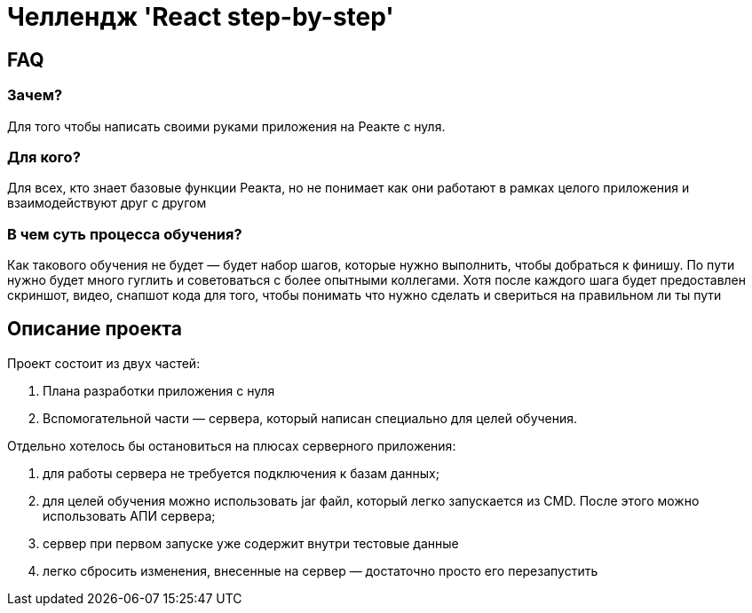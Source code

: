 = Челлендж 'React step-by-step'

== FAQ

=== Зачем?

Для того чтобы написать своими руками приложения на Реакте с нуля.

=== Для кого?

Для всех, кто знает базовые функции Реакта, но не понимает как они работают в рамках целого приложения и взаимодействуют друг с другом

=== В чем суть процесса обучения?

Как такового обучения не будет — будет набор шагов, которые нужно выполнить, чтобы добраться к финишу. По пути нужно будет много гуглить и советоваться с более опытными коллегами. Хотя после каждого шага будет предоставлен скриншот, видео, снапшот кода для того, чтобы понимать что нужно сделать и свериться на правильном ли ты пути

== Описание проекта

Проект состоит из двух частей:

. Плана разработки приложения с нуля
. Вспомогательной части — сервера, который написан специально для целей обучения.

Отдельно хотелось бы остановиться на плюсах серверного приложения:

. для работы сервера не требуется подключения к базам данных;
. для целей обучения можно использовать jar файл, который легко запускается из CMD. После этого можно использовать АПИ сервера;
. сервер при первом запуске уже содержит внутри тестовые данные
. легко сбросить изменения, внесенные на сервер — достаточно просто его перезапустить

